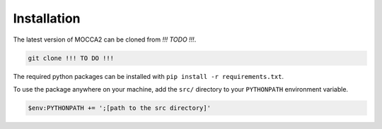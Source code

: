 Installation
============

The latest version of MOCCA2 can be cloned from `!!! TODO !!!`.

.. code-block::

    git clone !!! TO DO !!!

The required python packages can be installed with ``pip install -r requirements.txt``.

To use the package anywhere on your machine, add the ``src/`` directory to your ``PYTHONPATH`` environment variable.

.. code-block::
    
    $env:PYTHONPATH += ';[path to the src directory]'
